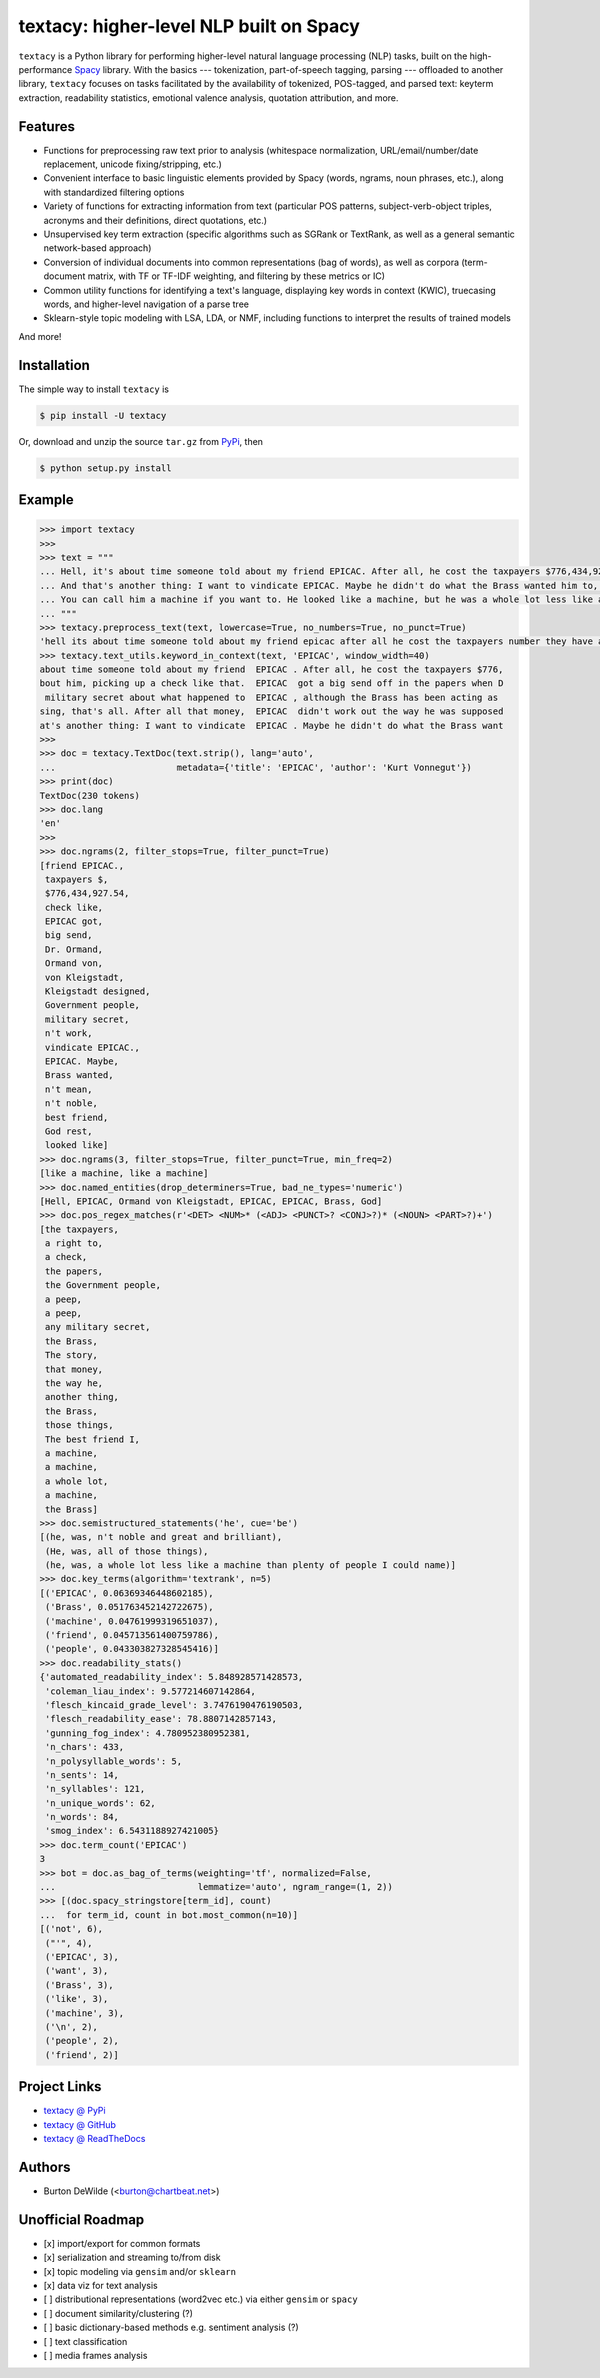 ========================================
textacy: higher-level NLP built on Spacy
========================================

``textacy`` is a Python library for performing higher-level natural language processing (NLP) tasks, built on the high-performance `Spacy <https://spacy.io/>`_ library. With the basics --- tokenization, part-of-speech tagging, parsing --- offloaded to another library, ``textacy`` focuses on tasks facilitated by the availability of tokenized, POS-tagged, and parsed text: keyterm extraction, readability statistics, emotional valence analysis, quotation attribution, and more.


Features
--------

- Functions for preprocessing raw text prior to analysis (whitespace normalization, URL/email/number/date replacement, unicode fixing/stripping, etc.)
- Convenient interface to basic linguistic elements provided by Spacy (words, ngrams, noun phrases, etc.), along with standardized filtering options
- Variety of functions for extracting information from text (particular POS patterns, subject-verb-object triples, acronyms and their definitions, direct quotations, etc.)
- Unsupervised key term extraction (specific algorithms such as SGRank or TextRank, as well as a general semantic network-based approach)
- Conversion of individual documents into common representations (bag of words), as well as corpora (term-document matrix, with TF or TF-IDF weighting, and filtering by these metrics or IC)
- Common utility functions for identifying a text's language, displaying key words in context (KWIC), truecasing words, and higher-level navigation of a parse tree
- Sklearn-style topic modeling with LSA, LDA, or NMF, including functions to interpret the results of trained models

And more!


Installation
------------

The simple way to install ``textacy`` is

.. code-block:: console

    $ pip install -U textacy

Or, download and unzip the source ``tar.gz`` from  `PyPi <https://pypi.python.org/pypi/textacy>`_, then

.. code-block:: console

    $ python setup.py install


Example
-------

.. code-block:: pycon

    >>> import textacy
    >>>
    >>> text = """
    ... Hell, it's about time someone told about my friend EPICAC. After all, he cost the taxpayers $776,434,927.54. They have a right to know about him, picking up a check like that. EPICAC got a big send off in the papers when Dr. Ormand von Kleigstadt designed him for the Government people. Since then, there hasn't been a peep about him -- not a peep. It isn't any military secret about what happened to EPICAC, although the Brass has been acting as though it were. The story is embarrassing, that's all. After all that money, EPICAC didn't work out the way he was supposed to.
    ... And that's another thing: I want to vindicate EPICAC. Maybe he didn't do what the Brass wanted him to, but that doesn't mean he wasn't noble and great and brilliant. He was all of those things. The best friend I ever had, God rest his soul.
    ... You can call him a machine if you want to. He looked like a machine, but he was a whole lot less like a machine than plenty of people I could name. That's why he fizzled as far as the Brass was concerned.
    ... """
    >>> textacy.preprocess_text(text, lowercase=True, no_numbers=True, no_punct=True)
    'hell its about time someone told about my friend epicac after all he cost the taxpayers number they have a right to know about him picking up a check like that epicac got a big send off in the papers when dr ormand von kleigstadt designed him for the government people since then there hasnt been a peep about him not a peep it isnt any military secret about what happened to epicac although the brass has been acting as though it were the story is embarrassing thats all after all that money epicac didnt work out the way he was supposed to\nand thats another thing i want to vindicate epicac maybe he didnt do what the brass wanted him to but that doesnt mean he wasnt noble and great and brilliant he was all of those things the best friend i ever had god rest his soul\nyou can call him a machine if you want to he looked like a machine but he was a whole lot less like a machine than plenty of people i could name thats why he fizzled as far as the brass was concerned'
    >>> textacy.text_utils.keyword_in_context(text, 'EPICAC', window_width=40)
    about time someone told about my friend  EPICAC . After all, he cost the taxpayers $776,
    bout him, picking up a check like that.  EPICAC  got a big send off in the papers when D
     military secret about what happened to  EPICAC , although the Brass has been acting as
    sing, that's all. After all that money,  EPICAC  didn't work out the way he was supposed
    at's another thing: I want to vindicate  EPICAC . Maybe he didn't do what the Brass want
    >>>
    >>> doc = textacy.TextDoc(text.strip(), lang='auto',
    ...                       metadata={'title': 'EPICAC', 'author': 'Kurt Vonnegut'})
    >>> print(doc)
    TextDoc(230 tokens)
    >>> doc.lang
    'en'
    >>>
    >>> doc.ngrams(2, filter_stops=True, filter_punct=True)
    [friend EPICAC.,
     taxpayers $,
     $776,434,927.54,
     check like,
     EPICAC got,
     big send,
     Dr. Ormand,
     Ormand von,
     von Kleigstadt,
     Kleigstadt designed,
     Government people,
     military secret,
     n't work,
     vindicate EPICAC.,
     EPICAC. Maybe,
     Brass wanted,
     n't mean,
     n't noble,
     best friend,
     God rest,
     looked like]
    >>> doc.ngrams(3, filter_stops=True, filter_punct=True, min_freq=2)
    [like a machine, like a machine]
    >>> doc.named_entities(drop_determiners=True, bad_ne_types='numeric')
    [Hell, EPICAC, Ormand von Kleigstadt, EPICAC, EPICAC, Brass, God]
    >>> doc.pos_regex_matches(r'<DET> <NUM>* (<ADJ> <PUNCT>? <CONJ>?)* (<NOUN> <PART>?)+')
    [the taxpayers,
     a right to,
     a check,
     the papers,
     the Government people,
     a peep,
     a peep,
     any military secret,
     the Brass,
     The story,
     that money,
     the way he,
     another thing,
     the Brass,
     those things,
     The best friend I,
     a machine,
     a machine,
     a whole lot,
     a machine,
     the Brass]
    >>> doc.semistructured_statements('he', cue='be')
    [(he, was, n't noble and great and brilliant),
     (He, was, all of those things),
     (he, was, a whole lot less like a machine than plenty of people I could name)]
    >>> doc.key_terms(algorithm='textrank', n=5)
    [('EPICAC', 0.06369346448602185),
     ('Brass', 0.051763452142722675),
     ('machine', 0.04761999319651037),
     ('friend', 0.045713561400759786),
     ('people', 0.043303827328545416)]
    >>> doc.readability_stats()
    {'automated_readability_index': 5.848928571428573,
     'coleman_liau_index': 9.577214607142864,
     'flesch_kincaid_grade_level': 3.7476190476190503,
     'flesch_readability_ease': 78.8807142857143,
     'gunning_fog_index': 4.780952380952381,
     'n_chars': 433,
     'n_polysyllable_words': 5,
     'n_sents': 14,
     'n_syllables': 121,
     'n_unique_words': 62,
     'n_words': 84,
     'smog_index': 6.5431188927421005}
    >>> doc.term_count('EPICAC')
    3
    >>> bot = doc.as_bag_of_terms(weighting='tf', normalized=False,
    ...                           lemmatize='auto', ngram_range=(1, 2))
    >>> [(doc.spacy_stringstore[term_id], count)
    ...  for term_id, count in bot.most_common(n=10)]
    [('not', 6),
     ("'", 4),
     ('EPICAC', 3),
     ('want', 3),
     ('Brass', 3),
     ('like', 3),
     ('machine', 3),
     ('\n', 2),
     ('people', 2),
     ('friend', 2)]


Project Links
-------------

- `textacy @ PyPi <https://pypi.python.org/pypi/textacy>`_
- `textacy @ GitHub <https://github.com/chartbeat-labs/textacy>`_
- `textacy @ ReadTheDocs <http://textacy.readthedocs.io/en/latest/>`_


Authors
-------

- Burton DeWilde (<burton@chartbeat.net>)


Unofficial Roadmap
------------------

- [x] import/export for common formats
- [x] serialization and streaming to/from disk
- [x] topic modeling via ``gensim`` and/or ``sklearn``
- [x] data viz for text analysis
- [ ] distributional representations (word2vec etc.) via either ``gensim`` or ``spacy``
- [ ] document similarity/clustering (?)
- [ ] basic dictionary-based methods e.g. sentiment analysis (?)
- [ ] text classification
- [ ] media frames analysis
